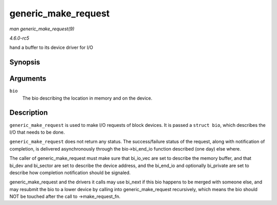 .. -*- coding: utf-8; mode: rst -*-

.. _API-generic-make-request:

====================
generic_make_request
====================

*man generic_make_request(9)*

*4.6.0-rc5*

hand a buffer to its device driver for I/O


Synopsis
========

.. c:function:: blk_qc_t generic_make_request( struct bio * bio )

Arguments
=========

``bio``
    The bio describing the location in memory and on the device.


Description
===========

``generic_make_request`` is used to make I/O requests of block devices.
It is passed a ``struct bio``, which describes the I/O that needs to be
done.

``generic_make_request`` does not return any status. The success/failure
status of the request, along with notification of completion, is
delivered asynchronously through the bio->bi_end_io function described
(one day) else where.

The caller of generic_make_request must make sure that bi_io_vec are
set to describe the memory buffer, and that bi_dev and bi_sector are
set to describe the device address, and the bi_end_io and optionally
bi_private are set to describe how completion notification should be
signaled.

generic_make_request and the drivers it calls may use bi_next if this
bio happens to be merged with someone else, and may resubmit the bio to
a lower device by calling into generic_make_request recursively, which
means the bio should NOT be touched after the call to
->make_request_fn.


.. ------------------------------------------------------------------------------
.. This file was automatically converted from DocBook-XML with the dbxml
.. library (https://github.com/return42/sphkerneldoc). The origin XML comes
.. from the linux kernel, refer to:
..
.. * https://github.com/torvalds/linux/tree/master/Documentation/DocBook
.. ------------------------------------------------------------------------------
